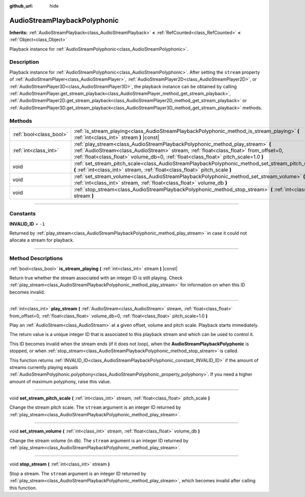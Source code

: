 :github_url: hide

.. DO NOT EDIT THIS FILE!!!
.. Generated automatically from Godot engine sources.
.. Generator: https://github.com/godotengine/godot/tree/4.0/doc/tools/make_rst.py.
.. XML source: https://github.com/godotengine/godot/tree/4.0/doc/classes/AudioStreamPlaybackPolyphonic.xml.

.. _class_AudioStreamPlaybackPolyphonic:

AudioStreamPlaybackPolyphonic
=============================

**Inherits:** :ref:`AudioStreamPlayback<class_AudioStreamPlayback>` **<** :ref:`RefCounted<class_RefCounted>` **<** :ref:`Object<class_Object>`

Playback instance for :ref:`AudioStreamPolyphonic<class_AudioStreamPolyphonic>`.

.. rst-class:: classref-introduction-group

Description
-----------

Playback instance for :ref:`AudioStreamPolyphonic<class_AudioStreamPolyphonic>`. After setting the ``stream`` property of :ref:`AudioStreamPlayer<class_AudioStreamPlayer>`, :ref:`AudioStreamPlayer2D<class_AudioStreamPlayer2D>`, or :ref:`AudioStreamPlayer3D<class_AudioStreamPlayer3D>`, the playback instance can be obtained by calling :ref:`AudioStreamPlayer.get_stream_playback<class_AudioStreamPlayer_method_get_stream_playback>`, :ref:`AudioStreamPlayer2D.get_stream_playback<class_AudioStreamPlayer2D_method_get_stream_playback>` or :ref:`AudioStreamPlayer3D.get_stream_playback<class_AudioStreamPlayer3D_method_get_stream_playback>` methods.

.. rst-class:: classref-reftable-group

Methods
-------

.. table::
   :widths: auto

   +-------------------------+----------------------------------------------------------------------------------------------------------------------------------------------------------------------------------------------------------------------------------------------------------------+
   | :ref:`bool<class_bool>` | :ref:`is_stream_playing<class_AudioStreamPlaybackPolyphonic_method_is_stream_playing>` **(** :ref:`int<class_int>` stream **)** |const|                                                                                                                        |
   +-------------------------+----------------------------------------------------------------------------------------------------------------------------------------------------------------------------------------------------------------------------------------------------------------+
   | :ref:`int<class_int>`   | :ref:`play_stream<class_AudioStreamPlaybackPolyphonic_method_play_stream>` **(** :ref:`AudioStream<class_AudioStream>` stream, :ref:`float<class_float>` from_offset=0, :ref:`float<class_float>` volume_db=0, :ref:`float<class_float>` pitch_scale=1.0 **)** |
   +-------------------------+----------------------------------------------------------------------------------------------------------------------------------------------------------------------------------------------------------------------------------------------------------------+
   | void                    | :ref:`set_stream_pitch_scale<class_AudioStreamPlaybackPolyphonic_method_set_stream_pitch_scale>` **(** :ref:`int<class_int>` stream, :ref:`float<class_float>` pitch_scale **)**                                                                               |
   +-------------------------+----------------------------------------------------------------------------------------------------------------------------------------------------------------------------------------------------------------------------------------------------------------+
   | void                    | :ref:`set_stream_volume<class_AudioStreamPlaybackPolyphonic_method_set_stream_volume>` **(** :ref:`int<class_int>` stream, :ref:`float<class_float>` volume_db **)**                                                                                           |
   +-------------------------+----------------------------------------------------------------------------------------------------------------------------------------------------------------------------------------------------------------------------------------------------------------+
   | void                    | :ref:`stop_stream<class_AudioStreamPlaybackPolyphonic_method_stop_stream>` **(** :ref:`int<class_int>` stream **)**                                                                                                                                            |
   +-------------------------+----------------------------------------------------------------------------------------------------------------------------------------------------------------------------------------------------------------------------------------------------------------+

.. rst-class:: classref-section-separator

----

.. rst-class:: classref-descriptions-group

Constants
---------

.. _class_AudioStreamPlaybackPolyphonic_constant_INVALID_ID:

.. rst-class:: classref-constant

**INVALID_ID** = ``-1``

Returned by :ref:`play_stream<class_AudioStreamPlaybackPolyphonic_method_play_stream>` in case it could not allocate a stream for playback.

.. rst-class:: classref-section-separator

----

.. rst-class:: classref-descriptions-group

Method Descriptions
-------------------

.. _class_AudioStreamPlaybackPolyphonic_method_is_stream_playing:

.. rst-class:: classref-method

:ref:`bool<class_bool>` **is_stream_playing** **(** :ref:`int<class_int>` stream **)** |const|

Return true whether the stream associated with an integer ID is still playing. Check :ref:`play_stream<class_AudioStreamPlaybackPolyphonic_method_play_stream>` for information on when this ID becomes invalid.

.. rst-class:: classref-item-separator

----

.. _class_AudioStreamPlaybackPolyphonic_method_play_stream:

.. rst-class:: classref-method

:ref:`int<class_int>` **play_stream** **(** :ref:`AudioStream<class_AudioStream>` stream, :ref:`float<class_float>` from_offset=0, :ref:`float<class_float>` volume_db=0, :ref:`float<class_float>` pitch_scale=1.0 **)**

Play an :ref:`AudioStream<class_AudioStream>` at a given offset, volume and pitch scale. Playback starts immediately.

The return value is a unique integer ID that is associated to this playback stream and which can be used to control it.

This ID becomes invalid when the stream ends (if it does not loop), when the **AudioStreamPlaybackPolyphonic** is stopped, or when :ref:`stop_stream<class_AudioStreamPlaybackPolyphonic_method_stop_stream>` is called.

This function returns :ref:`INVALID_ID<class_AudioStreamPlaybackPolyphonic_constant_INVALID_ID>` if the amount of streams currently playing equals :ref:`AudioStreamPolyphonic.polyphony<class_AudioStreamPolyphonic_property_polyphony>`. If you need a higher amount of maximum polyphony, raise this value.

.. rst-class:: classref-item-separator

----

.. _class_AudioStreamPlaybackPolyphonic_method_set_stream_pitch_scale:

.. rst-class:: classref-method

void **set_stream_pitch_scale** **(** :ref:`int<class_int>` stream, :ref:`float<class_float>` pitch_scale **)**

Change the stream pitch scale. The ``stream`` argument is an integer ID returned by :ref:`play_stream<class_AudioStreamPlaybackPolyphonic_method_play_stream>`.

.. rst-class:: classref-item-separator

----

.. _class_AudioStreamPlaybackPolyphonic_method_set_stream_volume:

.. rst-class:: classref-method

void **set_stream_volume** **(** :ref:`int<class_int>` stream, :ref:`float<class_float>` volume_db **)**

Change the stream volume (in db). The ``stream`` argument is an integer ID returned by :ref:`play_stream<class_AudioStreamPlaybackPolyphonic_method_play_stream>`.

.. rst-class:: classref-item-separator

----

.. _class_AudioStreamPlaybackPolyphonic_method_stop_stream:

.. rst-class:: classref-method

void **stop_stream** **(** :ref:`int<class_int>` stream **)**

Stop a stream. The ``stream`` argument is an integer ID returned by :ref:`play_stream<class_AudioStreamPlaybackPolyphonic_method_play_stream>`, which becomes invalid after calling this function.

.. |virtual| replace:: :abbr:`virtual (This method should typically be overridden by the user to have any effect.)`
.. |const| replace:: :abbr:`const (This method has no side effects. It doesn't modify any of the instance's member variables.)`
.. |vararg| replace:: :abbr:`vararg (This method accepts any number of arguments after the ones described here.)`
.. |constructor| replace:: :abbr:`constructor (This method is used to construct a type.)`
.. |static| replace:: :abbr:`static (This method doesn't need an instance to be called, so it can be called directly using the class name.)`
.. |operator| replace:: :abbr:`operator (This method describes a valid operator to use with this type as left-hand operand.)`
